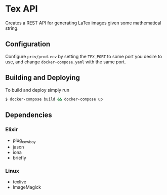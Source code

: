 * Tex API
Creates a REST API for generating LaTex images given some mathematical string.

** Configuration
Configure ~priv/prod.env~ by setting the ~TEX_PORT~ to some port you desire to use, and change ~docker-compose.yaml~ with the same port.

** Building and Deploying
To build and deploy simply run
#+begin_src sh
$ docker-compose build && docker-compose up
#+end_src

** Dependencies
*** Elixir
- plug_cowboy
- jason
- iona
- briefly

*** Linux
- texlive
- ImageMagick

